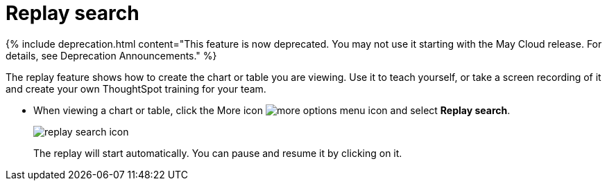 = Replay search
:last_updated: 5/13/2021
:linkattrs:
:experimental:
:page-aliases: /end-user/search/replay-search.adoc
:summary: "You can instantly generate a step-by-step replay showing the creation of a table or chart."

{% include deprecation.html content="This feature is now deprecated.
You may not use it starting with the May Cloud release.
For details, see Deprecation Announcements." %}

The replay feature shows how to create the chart or table you are viewing.
Use it to teach yourself, or take a screen recording of it and create your own ThoughtSpot training for your team.

* When viewing a chart or table, click the More icon image:{{ site.baseurl }}/images/icon-ellipses.png[more options menu icon] and select *Replay search*.
+
image::{{ site.baseurl }}/images/replay_search_icon.png[]
+
The replay will start automatically.
You can pause and resume it by clicking on it.
